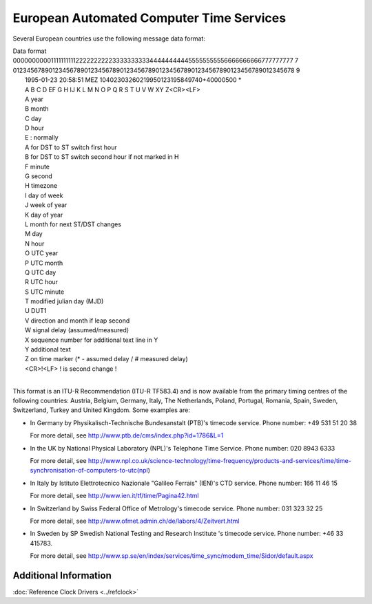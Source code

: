 European Automated Computer Time Services
=========================================

Several European countries use the following message data format:

| Data format
| 
  0000000000111111111122222222223333333333444444444455555555556666666666777777777
  7
| 
  0123456789012345678901234567890123456789012345678901234567890123456789012345678
  9
|  1995-01-23 20:58:51 MEZ 10402303260219950123195849740+40000500 \*
|  A B C D EF G H IJ K L M N O P Q R S T U V W XY Z<CR><LF>
|  A year
|  B month
|  C day
|  D hour
|  E : normally
|  A for DST to ST switch first hour
|  B for DST to ST switch second hour if not marked in H
|  F minute
|  G second
|  H timezone
|  I day of week
|  J week of year
|  K day of year
|  L month for next ST/DST changes
|  M day
|  N hour
|  O UTC year
|  P UTC month
|  Q UTC day
|  R UTC hour
|  S UTC minute
|  T modified julian day (MJD)
|  U DUT1
|  V direction and month if leap second
|  W signal delay (assumed/measured)
|  X sequence number for additional text line in Y
|  Y additional text
|  Z on time marker (\* - assumed delay / # measured delay)
|  <CR>!<LF> ! is second change !
|  

This format is an ITU-R Recommendation (ITU-R TF583.4) and is now
available from the primary timing centres of the following countries:
Austria, Belgium, Germany, Italy, The Netherlands, Poland, Portugal,
Romania, Spain, Sweden, Switzerland, Turkey and United Kingdom. Some
examples are:

-  In Germany by Physikalisch-Technische Bundesanstalt (PTB)'s timecode
   service. Phone number: +49 531 51 20 38

   For more detail, see http://www.ptb.de/cms/index.php?id=1786&L=1

-  In the UK by National Physical Laboratory (NPL)'s Telephone Time
   Service. Phone number: 020 8943 6333

   For more detail, see
   http://www.npl.co.uk/science-technology/time-frequency/products-and-services/time/time-synchronisation-of-computers-to-utc(npl)

-  In Italy by Istituto Elettrotecnico Nazionale "Galileo Ferrais"
   (IEN)'s CTD service. Phone number: 166 11 46 15

   For more detail, see http://www.ien.it/tf/time/Pagina42.html

-  In Switzerland by Swiss Federal Office of Metrology's timecode
   service. Phone number: 031 323 32 25

   For more detail, see
   `http://www.ofmet.admin.ch/de/labors/4/Zeitvert.html <http://www.metas.ch/en/labors/official-time/modem/index.html>`__

-  In Sweden by SP Swedish National Testing and Research Institute 's
   timecode service. Phone number: +46 33 415783.

   For more detail, see
   http://www.sp.se/en/index/services/time_sync/modem_time/Sidor/default.aspx

Additional Information
----------------------

:doc:`Reference Clock Drivers
<../refclock>`
